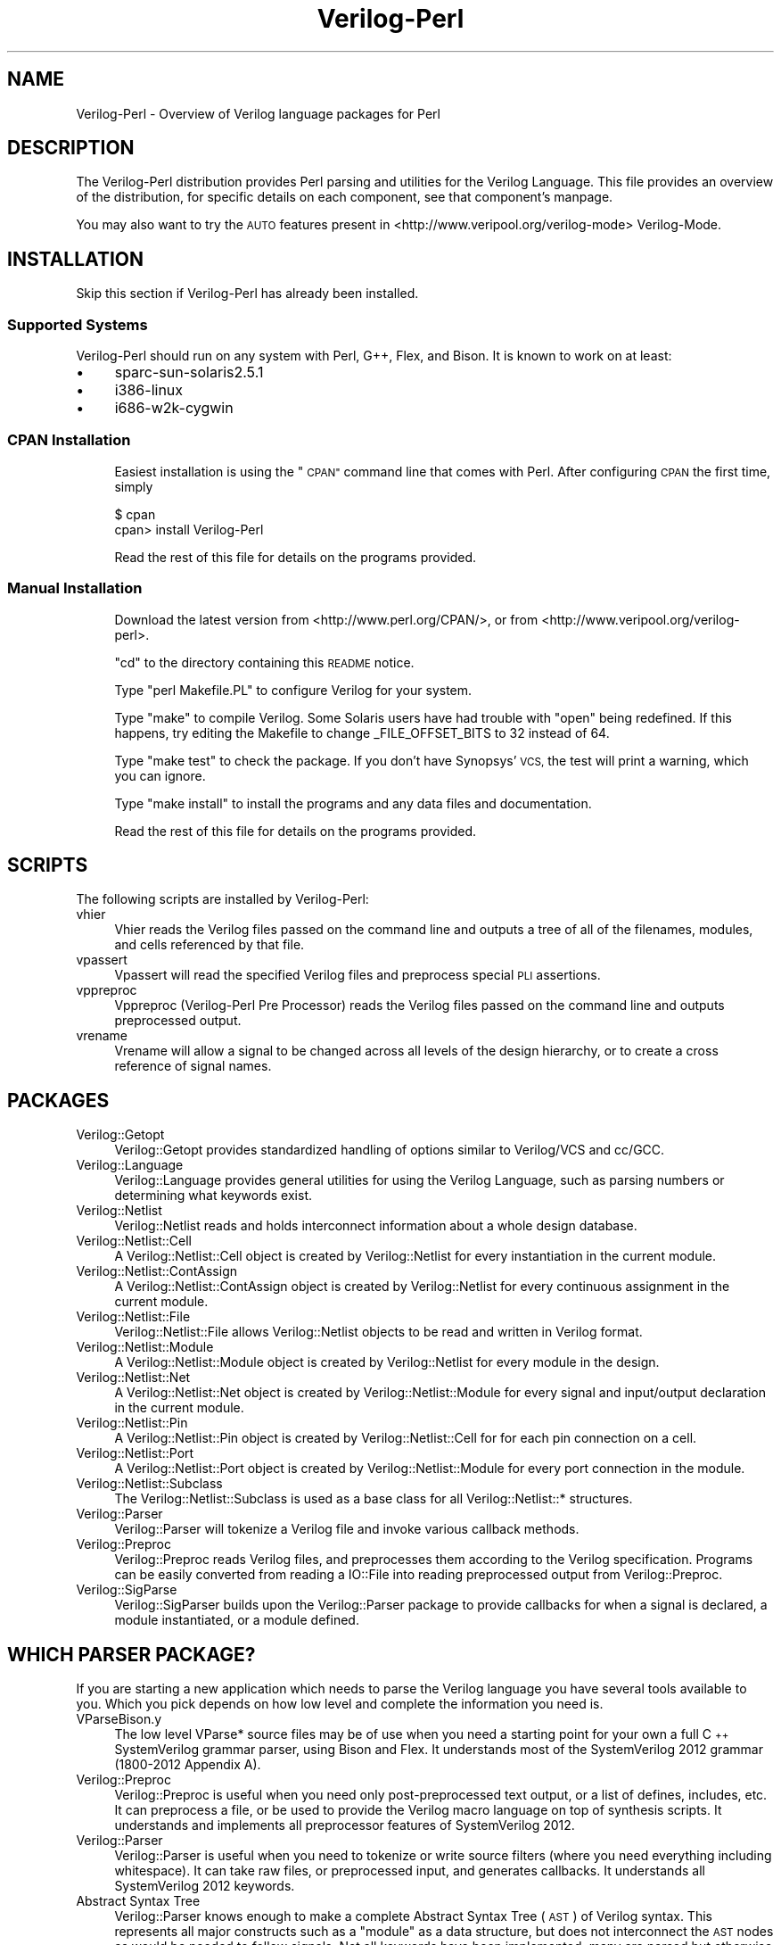 .\" Automatically generated by Pod::Man 2.27 (Pod::Simple 3.28)
.\"
.\" Standard preamble:
.\" ========================================================================
.de Sp \" Vertical space (when we can't use .PP)
.if t .sp .5v
.if n .sp
..
.de Vb \" Begin verbatim text
.ft CW
.nf
.ne \\$1
..
.de Ve \" End verbatim text
.ft R
.fi
..
.\" Set up some character translations and predefined strings.  \*(-- will
.\" give an unbreakable dash, \*(PI will give pi, \*(L" will give a left
.\" double quote, and \*(R" will give a right double quote.  \*(C+ will
.\" give a nicer C++.  Capital omega is used to do unbreakable dashes and
.\" therefore won't be available.  \*(C` and \*(C' expand to `' in nroff,
.\" nothing in troff, for use with C<>.
.tr \(*W-
.ds C+ C\v'-.1v'\h'-1p'\s-2+\h'-1p'+\s0\v'.1v'\h'-1p'
.ie n \{\
.    ds -- \(*W-
.    ds PI pi
.    if (\n(.H=4u)&(1m=24u) .ds -- \(*W\h'-12u'\(*W\h'-12u'-\" diablo 10 pitch
.    if (\n(.H=4u)&(1m=20u) .ds -- \(*W\h'-12u'\(*W\h'-8u'-\"  diablo 12 pitch
.    ds L" ""
.    ds R" ""
.    ds C` ""
.    ds C' ""
'br\}
.el\{\
.    ds -- \|\(em\|
.    ds PI \(*p
.    ds L" ``
.    ds R" ''
.    ds C`
.    ds C'
'br\}
.\"
.\" Escape single quotes in literal strings from groff's Unicode transform.
.ie \n(.g .ds Aq \(aq
.el       .ds Aq '
.\"
.\" If the F register is turned on, we'll generate index entries on stderr for
.\" titles (.TH), headers (.SH), subsections (.SS), items (.Ip), and index
.\" entries marked with X<> in POD.  Of course, you'll have to process the
.\" output yourself in some meaningful fashion.
.\"
.\" Avoid warning from groff about undefined register 'F'.
.de IX
..
.nr rF 0
.if \n(.g .if rF .nr rF 1
.if (\n(rF:(\n(.g==0)) \{
.    if \nF \{
.        de IX
.        tm Index:\\$1\t\\n%\t"\\$2"
..
.        if !\nF==2 \{
.            nr % 0
.            nr F 2
.        \}
.    \}
.\}
.rr rF
.\"
.\" Accent mark definitions (@(#)ms.acc 1.5 88/02/08 SMI; from UCB 4.2).
.\" Fear.  Run.  Save yourself.  No user-serviceable parts.
.    \" fudge factors for nroff and troff
.if n \{\
.    ds #H 0
.    ds #V .8m
.    ds #F .3m
.    ds #[ \f1
.    ds #] \fP
.\}
.if t \{\
.    ds #H ((1u-(\\\\n(.fu%2u))*.13m)
.    ds #V .6m
.    ds #F 0
.    ds #[ \&
.    ds #] \&
.\}
.    \" simple accents for nroff and troff
.if n \{\
.    ds ' \&
.    ds ` \&
.    ds ^ \&
.    ds , \&
.    ds ~ ~
.    ds /
.\}
.if t \{\
.    ds ' \\k:\h'-(\\n(.wu*8/10-\*(#H)'\'\h"|\\n:u"
.    ds ` \\k:\h'-(\\n(.wu*8/10-\*(#H)'\`\h'|\\n:u'
.    ds ^ \\k:\h'-(\\n(.wu*10/11-\*(#H)'^\h'|\\n:u'
.    ds , \\k:\h'-(\\n(.wu*8/10)',\h'|\\n:u'
.    ds ~ \\k:\h'-(\\n(.wu-\*(#H-.1m)'~\h'|\\n:u'
.    ds / \\k:\h'-(\\n(.wu*8/10-\*(#H)'\z\(sl\h'|\\n:u'
.\}
.    \" troff and (daisy-wheel) nroff accents
.ds : \\k:\h'-(\\n(.wu*8/10-\*(#H+.1m+\*(#F)'\v'-\*(#V'\z.\h'.2m+\*(#F'.\h'|\\n:u'\v'\*(#V'
.ds 8 \h'\*(#H'\(*b\h'-\*(#H'
.ds o \\k:\h'-(\\n(.wu+\w'\(de'u-\*(#H)/2u'\v'-.3n'\*(#[\z\(de\v'.3n'\h'|\\n:u'\*(#]
.ds d- \h'\*(#H'\(pd\h'-\w'~'u'\v'-.25m'\f2\(hy\fP\v'.25m'\h'-\*(#H'
.ds D- D\\k:\h'-\w'D'u'\v'-.11m'\z\(hy\v'.11m'\h'|\\n:u'
.ds th \*(#[\v'.3m'\s+1I\s-1\v'-.3m'\h'-(\w'I'u*2/3)'\s-1o\s+1\*(#]
.ds Th \*(#[\s+2I\s-2\h'-\w'I'u*3/5'\v'-.3m'o\v'.3m'\*(#]
.ds ae a\h'-(\w'a'u*4/10)'e
.ds Ae A\h'-(\w'A'u*4/10)'E
.    \" corrections for vroff
.if v .ds ~ \\k:\h'-(\\n(.wu*9/10-\*(#H)'\s-2\u~\d\s+2\h'|\\n:u'
.if v .ds ^ \\k:\h'-(\\n(.wu*10/11-\*(#H)'\v'-.4m'^\v'.4m'\h'|\\n:u'
.    \" for low resolution devices (crt and lpr)
.if \n(.H>23 .if \n(.V>19 \
\{\
.    ds : e
.    ds 8 ss
.    ds o a
.    ds d- d\h'-1'\(ga
.    ds D- D\h'-1'\(hy
.    ds th \o'bp'
.    ds Th \o'LP'
.    ds ae ae
.    ds Ae AE
.\}
.rm #[ #] #H #V #F C
.\" ========================================================================
.\"
.IX Title "Verilog-Perl 3"
.TH Verilog-Perl 3 "2015-03-14" "perl v5.16.3" "User Contributed Perl Documentation"
.\" For nroff, turn off justification.  Always turn off hyphenation; it makes
.\" way too many mistakes in technical documents.
.if n .ad l
.nh
.SH "NAME"
Verilog\-Perl \- Overview of Verilog language packages for Perl
.SH "DESCRIPTION"
.IX Header "DESCRIPTION"
The Verilog-Perl distribution provides Perl parsing and utilities for the
Verilog Language.  This file provides an overview of the distribution, for
specific details on each component, see that component's manpage.
.PP
You may also want to try the \s-1AUTO\s0 features present in
<http://www.veripool.org/verilog\-mode> Verilog-Mode.
.SH "INSTALLATION"
.IX Header "INSTALLATION"
Skip this section if Verilog-Perl has already been installed.
.SS "Supported Systems"
.IX Subsection "Supported Systems"
Verilog-Perl should run on any system with Perl, G++, Flex, and Bison.  It
is known to work on at least:
.IP "\(bu" 4
sparc\-sun\-solaris2.5.1
.IP "\(bu" 4
i386\-linux
.IP "\(bu" 4
i686\-w2k\-cygwin
.SS "\s-1CPAN\s0 Installation"
.IX Subsection "CPAN Installation"
.RS 4
Easiest installation is using the \*(L"\s-1CPAN\*(R"\s0 command line that comes with Perl.
After configuring \s-1CPAN\s0 the first time, simply
.Sp
.Vb 2
\&   $ cpan
\&   cpan> install Verilog\-Perl
.Ve
.Sp
Read the rest of this file for details on the programs provided.
.RE
.SS "Manual Installation"
.IX Subsection "Manual Installation"
.RS 4
Download the latest version from <http://www.perl.org/CPAN/>, or
from <http://www.veripool.org/verilog\-perl>.
.Sp
\&\f(CW\*(C`cd\*(C'\fR to the directory containing this \s-1README\s0 notice.
.Sp
Type \f(CW\*(C`perl Makefile.PL\*(C'\fR to configure Verilog for your system.
.Sp
Type \f(CW\*(C`make\*(C'\fR to compile Verilog.  Some Solaris users have had
trouble with \*(L"open\*(R" being redefined.  If this happens, try editing
the Makefile to change _FILE_OFFSET_BITS to 32 instead of 64.
.Sp
Type \f(CW\*(C`make test\*(C'\fR to check the package.  If you don't have
Synopsys' \s-1VCS,\s0 the test will print a warning, which you can ignore.
.Sp
Type \f(CW\*(C`make install\*(C'\fR to install the programs and any data files and
documentation.
.Sp
Read the rest of this file for details on the programs provided.
.RE
.SH "SCRIPTS"
.IX Header "SCRIPTS"
The following scripts are installed by Verilog-Perl:
.IP "vhier" 4
.IX Item "vhier"
Vhier reads the Verilog files passed on the command line and outputs a tree
of all of the filenames, modules, and cells referenced by that file.
.IP "vpassert" 4
.IX Item "vpassert"
Vpassert will read the specified Verilog files and preprocess special
\&\s-1PLI\s0 assertions.
.IP "vppreproc" 4
.IX Item "vppreproc"
Vppreproc (Verilog-Perl Pre Processor) reads the Verilog files passed on the
command line and outputs preprocessed output.
.IP "vrename" 4
.IX Item "vrename"
Vrename will allow a signal to be changed across all levels of the design
hierarchy, or to create a cross reference of signal names.
.SH "PACKAGES"
.IX Header "PACKAGES"
.IP "Verilog::Getopt" 4
.IX Item "Verilog::Getopt"
Verilog::Getopt provides standardized handling of options similar to
Verilog/VCS and cc/GCC.
.IP "Verilog::Language" 4
.IX Item "Verilog::Language"
Verilog::Language provides general utilities for using the Verilog
Language, such as parsing numbers or determining what keywords exist.
.IP "Verilog::Netlist" 4
.IX Item "Verilog::Netlist"
Verilog::Netlist reads and holds interconnect information about a whole
design database.
.IP "Verilog::Netlist::Cell" 4
.IX Item "Verilog::Netlist::Cell"
A Verilog::Netlist::Cell object is created by Verilog::Netlist for every
instantiation in the current module.
.IP "Verilog::Netlist::ContAssign" 4
.IX Item "Verilog::Netlist::ContAssign"
A Verilog::Netlist::ContAssign object is created by Verilog::Netlist for
every continuous assignment in the current module.
.IP "Verilog::Netlist::File" 4
.IX Item "Verilog::Netlist::File"
Verilog::Netlist::File allows Verilog::Netlist objects to be read and
written in Verilog format.
.IP "Verilog::Netlist::Module" 4
.IX Item "Verilog::Netlist::Module"
A Verilog::Netlist::Module object is created by Verilog::Netlist for every
module in the design.
.IP "Verilog::Netlist::Net" 4
.IX Item "Verilog::Netlist::Net"
A Verilog::Netlist::Net object is created by Verilog::Netlist::Module for
every signal and input/output declaration in the current module.
.IP "Verilog::Netlist::Pin" 4
.IX Item "Verilog::Netlist::Pin"
A Verilog::Netlist::Pin object is created by Verilog::Netlist::Cell for for
each pin connection on a cell.
.IP "Verilog::Netlist::Port" 4
.IX Item "Verilog::Netlist::Port"
A Verilog::Netlist::Port object is created by Verilog::Netlist::Module for
every port connection in the module.
.IP "Verilog::Netlist::Subclass" 4
.IX Item "Verilog::Netlist::Subclass"
The Verilog::Netlist::Subclass is used as a base class for all
Verilog::Netlist::* structures.
.IP "Verilog::Parser" 4
.IX Item "Verilog::Parser"
Verilog::Parser will tokenize a Verilog file and invoke various callback
methods.
.IP "Verilog::Preproc" 4
.IX Item "Verilog::Preproc"
Verilog::Preproc reads Verilog files, and preprocesses them according to
the Verilog specification.  Programs can be easily converted from reading a
IO::File into reading preprocessed output from Verilog::Preproc.
.IP "Verilog::SigParse" 4
.IX Item "Verilog::SigParse"
Verilog::SigParser builds upon the Verilog::Parser package to provide
callbacks for when a signal is declared, a module instantiated, or a module
defined.
.SH "WHICH PARSER PACKAGE?"
.IX Header "WHICH PARSER PACKAGE?"
If you are starting a new application which needs to parse the Verilog
language you have several tools available to you.  Which you pick depends
on how low level and complete the information you need is.
.IP "VParseBison.y" 4
.IX Item "VParseBison.y"
The low level VParse* source files may be of use when you need a starting
point for your own a full \*(C+ SystemVerilog grammar parser, using Bison and
Flex.  It understands most of the SystemVerilog 2012 grammar (1800\-2012
Appendix A).
.IP "Verilog::Preproc" 4
.IX Item "Verilog::Preproc"
Verilog::Preproc is useful when you need only post-preprocessed text
output, or a list of defines, includes, etc.  It can preprocess a file, or
be used to provide the Verilog macro language on top of synthesis scripts.
It understands and implements all preprocessor features of SystemVerilog
2012.
.IP "Verilog::Parser" 4
.IX Item "Verilog::Parser"
Verilog::Parser is useful when you need to tokenize or write source filters
(where you need everything including whitespace).  It can take raw files,
or preprocessed input, and generates callbacks.  It understands all
SystemVerilog 2012 keywords.
.IP "Abstract Syntax Tree" 4
.IX Item "Abstract Syntax Tree"
Verilog::Parser knows enough to make a complete Abstract Syntax Tree (\s-1AST\s0)
of Verilog syntax. This represents all major constructs such as a \*(L"module\*(R"
as a data structure, but does not interconnect the \s-1AST\s0 nodes as would be
needed to follow signals.  Not all keywords have been implemented; many are
parsed but otherwise ignored.  A complete Ast tree would allow any
arbitrary transformation of Verilog syntax (everything is known excluding
whitespace).  If you'd find this useful please contact the author.
.IP "Verilog::SigParser" 4
.IX Item "Verilog::SigParser"
Verilog::SigParser is useful when you need a list of modules, signals,
ports, functions, etc.  It requires a preprocessed file (from
Verilog::Preproc), and can parse all SystemVerilog 2012 files, but only
provides callbacks on certain interesting things.  The SigParser operates
only on a file at a time; it does not interconnect signals nor perform any
elaboration (resolution of parameters).
.IP "Verilog::Netlist" 4
.IX Item "Verilog::Netlist"
Verilog::Netlist is useful for when you need the hierarchy, and a list of
signals per module, pins per cell, etc.  It builds upon the output of
Verilog::SigParser, so requires preprocessed files (from Verilog::Preproc).
It parses all SystemVerilog 2012 files, but not all SystemVerilog
constructs are loaded into objects. Verilog::Netlist interconnects modules
with instantiations but does not perform any elaboration (resolution of
parameters).
.Sp
This is probably the most popular choice.
.IP "\s-1VPI\s0" 4
.IX Item "VPI"
Using the \s-1VPI\s0 is the best way to access the behavior of the design.  It is
not part of this package as it requires a compliant simulator and \*(C+ code
to call the \s-1VPI,\s0 and understands as much of the language as the simulator
supports.  This allows writing lint checks and full knowledge of all parts
of the code.  The \s-1VPI\s0 can operate \s-1ONLY\s0 on an elaborated design (where all
parameters are resolved).  Walking a \s-1VPI\s0 tree general requires a good deal
of work compared to simple scripting (though little work compared to
writing a parser from scratch).
.IP "Verilator" 4
.IX Item "Verilator"
The Verilator program also contains a very similar front end as
Verilog-Perl.  It also understands how to elaborate and connect complex
pins and types, but supports mostly the synthesis subset.  If you're
looking to add some lint like checks against netlists, this may be a better
starting point.
.IP "Verilog-Mode for Emacs" 4
.IX Item "Verilog-Mode for Emacs"
Although not a parser, a common requested use of Verilog-Perl is to
automatically make shell modules and interconnect modules.  Verilog-Mode is
a better solution to this problem, as it results in completely portable
code; the program (Verilog-Mode) isn't needed for others to update the
design.  It's also in very common usage, including by many \s-1IP\s0 providers.
.SH "FAQ"
.IX Header "FAQ"
.ie n .IP "Why do I get ""unexpected `do'"" or ""unexpected `bit'"" errors?" 4
.el .IP "Why do I get ``unexpected `do''' or ``unexpected `bit''' errors?" 4
.IX Item "Why do I get unexpected `do' or unexpected `bit' errors?"
Do, bit, ref, return, and other words are now SystemVerilog keywords.  You
should change your code to not use them to insure it works with newer
tools.  Alternatively, surround them by the Verilog 2005/SystemVerilog
begin_keywords pragma to indicate Verilog 2001 code.
.Sp
.Vb 3
\&   \`begin_keywords "1364\-2001"
\&      integer bit; initial bit = 1;
\&   \`end_keywords
.Ve
.Sp
Alternatively use the \-\-language (for vhier) or
Verilog::Language::language_standard call to specify \*(L"1364\-2001\*(R", or for
really old code, \*(L"1364\-1995\*(R".
.Sp
But, again, you really should fix the Verilog code.
.IP "With Verilog::Netlist how do I resolve signal widths that include parameters down to constants?" 4
.IX Item "With Verilog::Netlist how do I resolve signal widths that include parameters down to constants?"
Unfortunately parameter resolution is part of elaboration.  Verilog-Perl
doesn't do elaboration as it requires a good fraction of a complete
simulator implementation.  Many applications can work around this
limitation, if yours still requires elaboration you're stuck with using
Verilator or the \s-1VPI,\s0 see the sections above.
.SH "DISTRIBUTION"
.IX Header "DISTRIBUTION"
Verilog-Perl is part of the <http://www.veripool.org/> free Verilog \s-1EDA\s0
software tool suite.  The latest version is available from \s-1CPAN\s0 and from
<http://www.veripool.org/verilog\-perl>.
.PP
Copyright 2000\-2015 by Wilson Snyder.  This package is free software; you
can redistribute it and/or modify it under the terms of either the \s-1GNU\s0
Lesser General Public License Version 3 or the Perl Artistic License Version 2.0.
.PP
This code is provided with no warranty of any kind, and is used entirely at
your own risk.
.SH "AUTHORS"
.IX Header "AUTHORS"
Wilson Snyder <wsnyder@wsnyder.org>
.SH "SEE ALSO"
.IX Header "SEE ALSO"
vhier,
vpassert,
vppreproc,
vrename
.PP
Verilog::EditFiles,
Verilog::Getopt,
Verilog::Language
Verilog::Netlist,
Verilog::Parser,
Verilog::Preproc,
Verilog::SigParser
.PP
Verilog::Netlist::Cell,
Verilog::Netlist::ContAssign,
Verilog::Netlist::File,
Verilog::Netlist::Interface,
Verilog::Netlist::ModPort,
Verilog::Netlist::Module,
Verilog::Netlist::Net,
Verilog::Netlist::Pin,
Verilog::Netlist::Port,
Verilog::Netlist::Subclass,
.PP
And the <http://www.veripool.org/verilog\-mode>Verilog-Mode package for Emacs.
